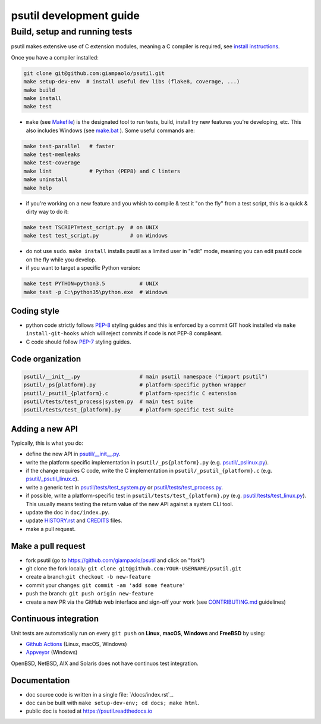 psutil development guide
========================

Build, setup and running tests
..............................

psutil makes extensive use of C extension modules, meaning a C compiler is
required, see
`install instructions <https://github.com/giampaolo/psutil/blob/master/INSTALL.rst>`__.

Once you have a compiler installed:

.. code-block:: bash

    git clone git@github.com:giampaolo/psutil.git
    make setup-dev-env  # install useful dev libs (flake8, coverage, ...)
    make build
    make install
    make test

- ``make`` (see `Makefile`_) is the designated tool to run tests, build, install
  try new features you're developing, etc. This also includes Windows (see
  `make.bat`_ ).
  Some useful commands are:

.. code-block:: bash

    make test-parallel   # faster
    make test-memleaks
    make test-coverage
    make lint            # Python (PEP8) and C linters
    make uninstall
    make help

- if you're working on a new feature and you whish to compile & test it "on the
  fly" from a test script, this is a quick & dirty way to do it:

.. code-block:: bash

    make test TSCRIPT=test_script.py  # on UNIX
    make test test_script.py          # on Windows

- do not use ``sudo``. ``make install`` installs psutil as a limited user in
  "edit" mode, meaning you can edit psutil code on the fly while you develop.

- if you want to target a specific Python version:

.. code-block:: bash

    make test PYTHON=python3.5           # UNIX
    make test -p C:\python35\python.exe  # Windows

Coding style
------------

- python code strictly follows `PEP-8`_ styling guides and this is enforced by
  a commit GIT hook installed via ``make install-git-hooks`` which will reject
  commits if code is not PEP-8 complieant.
- C code should follow `PEP-7`_ styling guides.

Code organization
-----------------

.. code-block:: bash

    psutil/__init__.py                   # main psutil namespace ("import psutil")
    psutil/_ps{platform}.py              # platform-specific python wrapper
    psutil/_psutil_{platform}.c          # platform-specific C extension
    psutil/tests/test_process|system.py  # main test suite
    psutil/tests/test_{platform}.py      # platform-specific test suite

Adding a new API
----------------

Typically, this is what you do:

- define the new API in `psutil/__init__.py`_.
- write the platform specific implementation in ``psutil/_ps{platform}.py``
  (e.g. `psutil/_pslinux.py`_).
- if the change requires C code, write the C implementation in
  ``psutil/_psutil_{platform}.c`` (e.g. `psutil/_psutil_linux.c`_).
- write a generic test in `psutil/tests/test_system.py`_ or
  `psutil/tests/test_process.py`_.
- if possible, write a platform-specific test in
  ``psutil/tests/test_{platform}.py`` (e.g. `psutil/tests/test_linux.py`_).
  This usually means testing the return value of the new API against
  a system CLI tool.
- update the doc in ``doc/index.py``.
- update `HISTORY.rst`_ and `CREDITS`_ files.
- make a pull request.

Make a pull request
-------------------

- fork psutil (go to https://github.com/giampaolo/psutil and click on "fork")
- git clone the fork locally: ``git clone git@github.com:YOUR-USERNAME/psutil.git``
- create a branch:``git checkout -b new-feature``
- commit your changes: ``git commit -am 'add some feature'``
- push the branch: ``git push origin new-feature``
- create a new PR via the GitHub web interface and sign-off your work (see
  `CONTRIBUTING.md`_ guidelines)

Continuous integration
----------------------

Unit tests are automatically run on every ``git push`` on **Linux**, **macOS**,
**Windows** and **FreeBSD** by using:

- `Github Actions`_ (Linux, macOS, Windows)
- `Appveyor`_ (Windows)

.. image:: https://img.shields.io/github/workflow/status/giampaolo/psutil/CI?label=Linux%2C%20macOS%2C%20FreeBSD
    :target: https://github.com/giampaolo/psutil/actions?query=workflow%3ACI

.. image:: https://img.shields.io/appveyor/ci/giampaolo/psutil/master.svg?maxAge=3600&label=Windows
    :target: https://ci.appveyor.com/project/giampaolo/psutil

OpenBSD, NetBSD, AIX and Solaris does not have continuos test integration.

Documentation
-------------

- doc source code is written in a single file: `/docs/index.rst`_.
- doc can be built with ``make setup-dev-env; cd docs; make html``.
- public doc is hosted at https://psutil.readthedocs.io

.. _`appveyor.yml`: https://github.com/giampaolo/psutil/blob/master/appveyor.yml
.. _`Appveyor`: https://ci.appveyor.com/project/giampaolo/psuti
.. _`coveralls.io`: https://coveralls.io/github/giampaolo/psuti
.. _`CREDITS`: https://github.com/giampaolo/psutil/blob/master/CREDITS
.. _`CONTRIBUTING.md`: https://github.com/giampaolo/psutil/blob/master/CONTRIBUTING.md
.. _`doc/index.rst`: https://github.com/giampaolo/psutil/blob/master/doc/index.rst
.. _`Github Actions`: https://github.com/giampaolo/psutil/actions
.. _`HISTORY.rst`: https://github.com/giampaolo/psutil/blob/master/HISTORY.rst
.. _`make.bat`: https://github.com/giampaolo/psutil/blob/master/make.bat
.. _`Makefile`: https://github.com/giampaolo/psutil/blob/master/Makefile
.. _`PEP-7`: https://www.python.org/dev/peps/pep-0007/
.. _`PEP-8`: https://www.python.org/dev/peps/pep-0008/
.. _`psutil/__init__.py`: https://github.com/giampaolo/psutil/blob/master/psutil/__init__.py
.. _`psutil/_pslinux.py`: https://github.com/giampaolo/psutil/blob/master/psutil/_pslinux.py
.. _`psutil/_psutil_linux.c`: https://github.com/giampaolo/psutil/blob/master/psutil/_psutil_linux.c
.. _`psutil/tests/test_linux.py`: https://github.com/giampaolo/psutil/blob/master/psutil/tests/test_linux.py
.. _`psutil/tests/test_process.py`: https://github.com/giampaolo/psutil/blob/master/psutil/tests/test_process.py
.. _`psutil/tests/test_system.py`: https://github.com/giampaolo/psutil/blob/master/psutil/tests/test_system.py
.. _`RsT syntax`: http://docutils.sourceforge.net/docs/user/rst/quickref.htm
.. _`sphinx`: http://sphinx-doc.org
